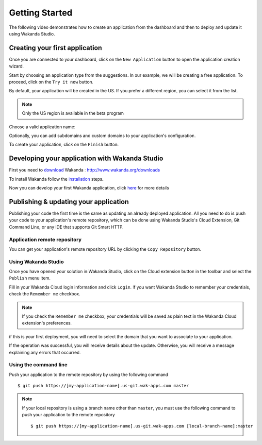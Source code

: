 ===============
Getting Started
===============

The following video demonstrates how to create an application from the dashboard and then to deploy and update it using Wakanda Studio.

.. raw:: html

 <div id="player" class="align-center"></div><br><br><script>function onYouTubeIframeAPIReady(){player=new YT.Player("player",{height:"315",width:"420",videoId:"dBU8aV3XK78",events:{onReady:onPlayerReady}})}function onPlayerReady(){player.setPlaybackQuality("hd1080")}var tag=document.createElement("script");tag.src="https://www.youtube.com/iframe_api";var firstScriptTag=document.getElementsByTagName("script")[0];firstScriptTag.parentNode.insertBefore(tag,firstScriptTag);var player;</script>

*******************************
Creating your first application
*******************************

Once you are connected to your dashboard, click on the ``New Application`` button to open the application creation wizard.

.. image:: images/noapps.png
	:align: center
	
Start by choosing an application type from the suggestions. In our example, we will be creating a free application. To proceed, click on the ``Try it now`` button.

.. image:: images/try_it_now.png
	:align: center
	
By default, your application will be created in the US. If you prefer a different region, you can select it from the list.

.. image:: images/region.png
	:align: center
.. note::

    Only the US region is available in the beta program

Choose a valid application name:

.. image:: images/domain.png
	:align: center

Optionally, you can add subdomains and custom domains to your application's configuration.

.. image:: images/subdomains.png
	:align: center

.. image:: images/custom_domains.png
	:align: center

To create your application, click on the ``Finish`` button.

.. image:: images/finish.png
	:align: center
	
***********************************************
Developing your application with Wakanda Studio
***********************************************

First you need to download_ Wakanda : http://www.wakanda.org/downloads

To install Wakanda follow the installation_ steps.

Now you can develop your first Wakanda application, click here_ for more details


**************************************
Publishing & updating your application
**************************************

Publishing your code the first time is the same as updating an already deployed application. All you need to do is push your code to your application's remote repository, which can be done using Wakanda Studio's Cloud Extension, Git Command Line, or any IDE that supports Git Smart HTTP.

Application remote repository
=============================

You can get your application's remote repository URL by clicking the ``Copy Repository`` button. 

.. image:: images/git_copy_repo.png
	:align: center

Using Wakanda Studio
====================

Once you have opened your solution in Wakanda Studio, click on the Cloud extension button in the toolbar and select the ``Publish`` menu item.

.. image:: images/studio_update_menu.png
	:align: center

Fill in your Wakanda Cloud login information and click  ``Login``. If you want Wakanda Studio to remember your credentials, check the ``Remember me`` checkbox.

.. image:: images/studio_login_dialog.png
	:align: center

.. note::

    If you check the ``Remember me`` checkbox, your credentials will be saved as plain text in the Wakanda Cloud extension's preferences.
	
if this is your first deployment, you will need to select the domain that you want to associate to your application.

.. image:: images/select_app.png
	:align: center

If the operation was successful, you will receive details about the update. Otherwise, you will receive a message explaining any errors that occurred.

.. image:: images/studio_published_dialog.png

Using the command line
======================

Push your application to the remote repository by using the following command ::

    $ git push https://[my-application-name].us-git.wak-apps.com master

.. note::

    If your local repository is using a branch name other than ``master``, you must use the following command to push your application to the remote repository ::

    $ git push https://[my-application-name].us-git.wak-apps.com [local-branch-name]:master
    
.. _download: http://www.wakanda.org/downloads
.. _installation: http://doc.wakanda.org/home2.fr.html#/Installing-Wakanda/Installing-Wakanda.100-689089.en.html
.. _here: http://doc.wakanda.org/home2.fr.html#/Quick-Start/Quick-Start.100-695763.en.html